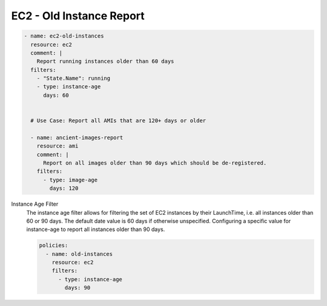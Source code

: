 EC2 - Old Instance Report
=========================

.. code-block:: yaml

   - name: ec2-old-instances
     resource: ec2
     comment: |
       Report running instances older than 60 days
     filters:
       - "State.Name": running
       - type: instance-age
         days: 60


     # Use Case: Report all AMIs that are 120+ days or older

     - name: ancient-images-report
       resource: ami
       comment: |
         Report on all images older than 90 days which should be de-registered.
       filters:
         - type: image-age
           days: 120


Instance Age Filter
  The instance age filter allows for filtering the set of EC2 instances by
  their LaunchTime, i.e. all instances older than 60 or 90 days. The default
  date value is 60 days if otherwise unspecified.
  Configuring a specific value for instance-age to report all instances older
  than 90 days.

  .. code-block:: yaml

     policies:
       - name: old-instances
         resource: ec2
         filters:
           - type: instance-age
             days: 90
